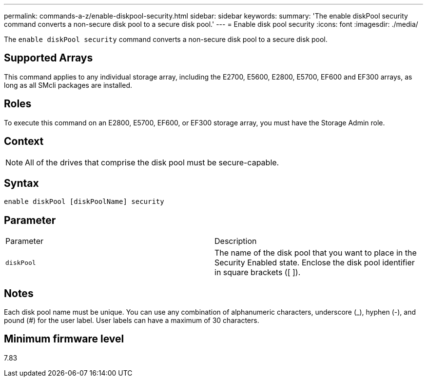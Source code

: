 ---
permalink: commands-a-z/enable-diskpool-security.html
sidebar: sidebar
keywords: 
summary: 'The enable diskPool security command converts a non-secure disk pool to a secure disk pool.'
---
= Enable disk pool security
:icons: font
:imagesdir: ./media/

[.lead]
The `enable diskPool security` command converts a non-secure disk pool to a secure disk pool.

== Supported Arrays

This command applies to any individual storage array, including the E2700, E5600, E2800, E5700, EF600 and EF300 arrays, as long as all SMcli packages are installed.

== Roles

To execute this command on an E2800, E5700, EF600, or EF300 storage array, you must have the Storage Admin role.

== Context

[NOTE]
====
All of the drives that comprise the disk pool must be secure-capable.
====

== Syntax

----
enable diskPool [diskPoolName] security
----

== Parameter

|===
| Parameter| Description
a|
`diskPool`
a|
The name of the disk pool that you want to place in the Security Enabled state. Enclose the disk pool identifier in square brackets ([ ]).
|===

== Notes

Each disk pool name must be unique. You can use any combination of alphanumeric characters, underscore (_), hyphen (-), and pound (#) for the user label. User labels can have a maximum of 30 characters.

== Minimum firmware level

7.83
